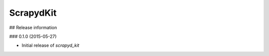 ==========
ScrapydKit
==========

## Release information

### 0.1.0 (2015-05-27)

* Initial release of `scrapyd_kit`


